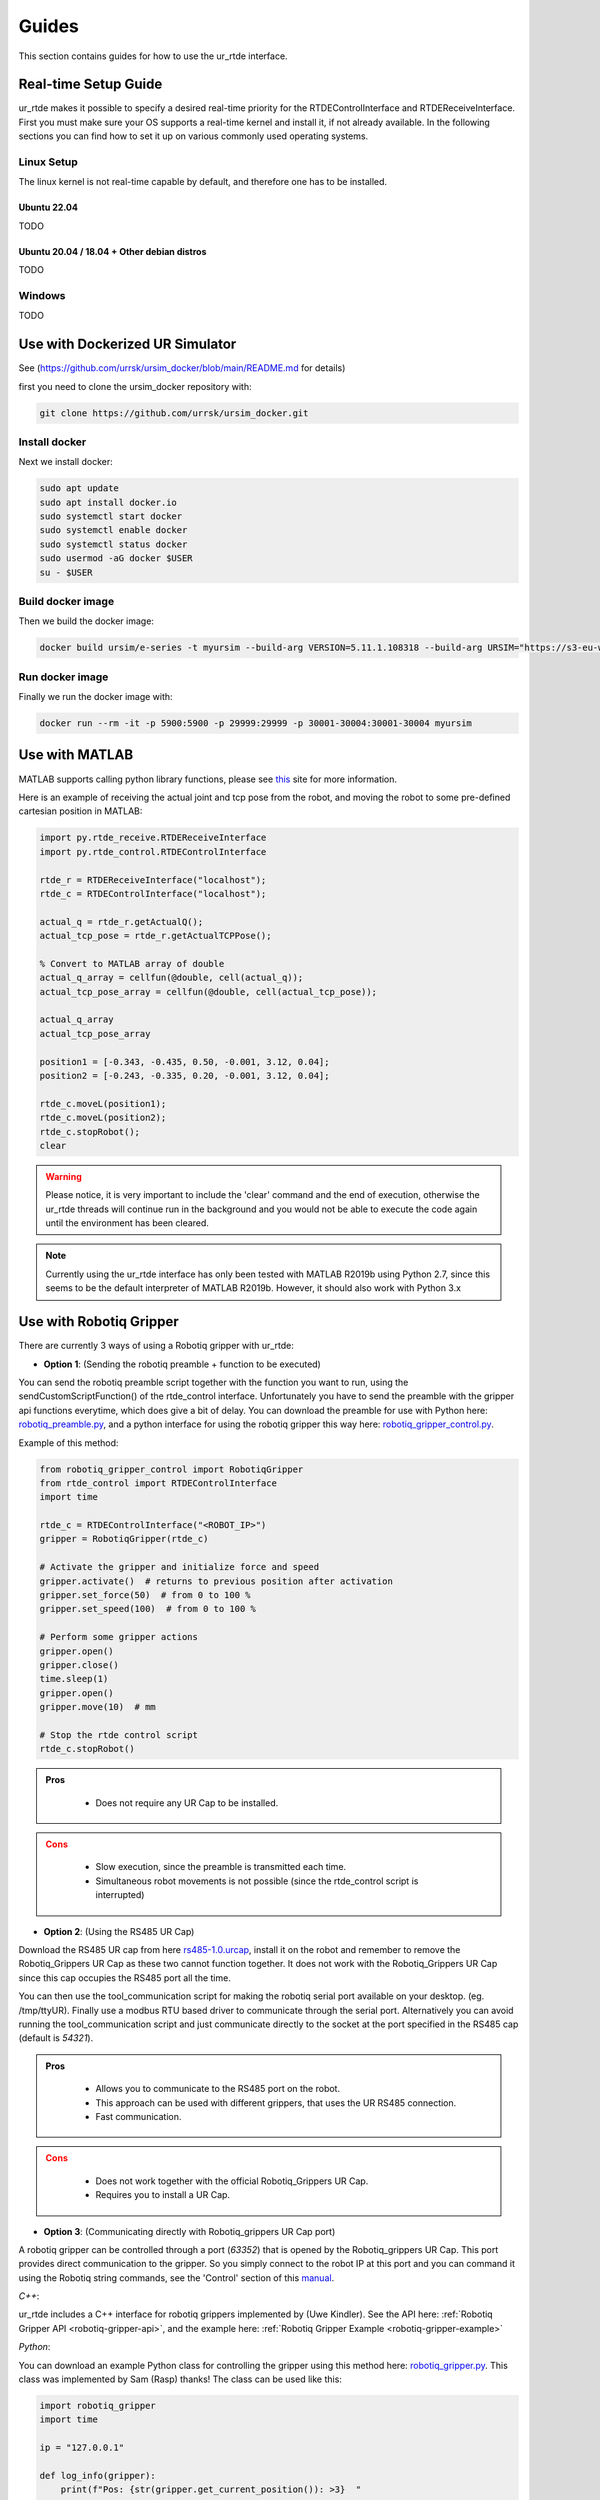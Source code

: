 ******
Guides
******
This section contains guides for how to use the ur_rtde interface.

.. _realtime-setup-guide:

Real-time Setup Guide
=====================
ur_rtde makes it possible to specify a desired real-time priority for the RTDEControlInterface and RTDEReceiveInterface.
First you must make sure your OS supports a real-time kernel and install it, if not already available. In the following
sections you can find how to set it up on various commonly used operating systems.

Linux Setup
-----------
The linux kernel is not real-time capable by default, and therefore one has to be installed.

Ubuntu 22.04
~~~~~~~~~~~~
TODO

Ubuntu 20.04 / 18.04 + Other debian distros
~~~~~~~~~~~~~~~~~~~~~~~~~~~~~~~~~~~~~~~~~~~
TODO

Windows
-------
TODO

.. _use-with-matlab:


Use with Dockerized UR Simulator
================================
See (https://github.com/urrsk/ursim_docker/blob/main/README.md for details)

first you need to clone the ursim_docker repository with:

.. code-block:: shell

    git clone https://github.com/urrsk/ursim_docker.git


Install docker
--------------
Next we install docker:

.. code-block:: shell

    sudo apt update
    sudo apt install docker.io
    sudo systemctl start docker
    sudo systemctl enable docker
    sudo systemctl status docker
    sudo usermod -aG docker $USER
    su - $USER


Build docker image
------------------
Then we build the docker image:

.. code-block:: shell

    docker build ursim/e-series -t myursim --build-arg VERSION=5.11.1.108318 --build-arg URSIM="https://s3-eu-west-1.amazonaws.com/ur-support-site/118926/URSim_Linux-5.11.1.108318.tar.gz"


Run docker image
----------------
Finally we run the docker image with:

.. code-block:: shell

     docker run --rm -it -p 5900:5900 -p 29999:29999 -p 30001-30004:30001-30004 myursim


Use with MATLAB
===============
MATLAB supports calling python library functions, please see
`this <https://se.mathworks.com/help/matlab/getting-started-with-python.html>`_ site for more information.

Here is an example of receiving the actual joint and tcp pose from the robot, and moving the robot
to some pre-defined cartesian position in MATLAB:

.. code-block:: matlab

    import py.rtde_receive.RTDEReceiveInterface
    import py.rtde_control.RTDEControlInterface

    rtde_r = RTDEReceiveInterface("localhost");
    rtde_c = RTDEControlInterface("localhost");

    actual_q = rtde_r.getActualQ();
    actual_tcp_pose = rtde_r.getActualTCPPose();

    % Convert to MATLAB array of double
    actual_q_array = cellfun(@double, cell(actual_q));
    actual_tcp_pose_array = cellfun(@double, cell(actual_tcp_pose));

    actual_q_array
    actual_tcp_pose_array

    position1 = [-0.343, -0.435, 0.50, -0.001, 3.12, 0.04];
    position2 = [-0.243, -0.335, 0.20, -0.001, 3.12, 0.04];

    rtde_c.moveL(position1);
    rtde_c.moveL(position2);
    rtde_c.stopRobot();
    clear

.. warning::
    Please notice, it is very important to include the 'clear' command and the end of execution, otherwise the ur_rtde
    threads will continue run in the background and you would not be able to execute the code again until the environment
    has been cleared.

.. note::
    Currently using the ur_rtde interface has only been tested with MATLAB R2019b using Python 2.7, since this seems
    to be the default interpreter of MATLAB R2019b. However, it should also work with Python 3.x


.. _use-with-robotiq-gripper:

Use with Robotiq Gripper
========================
There are currently 3 ways of using a Robotiq gripper with ur_rtde:

* **Option 1**: (Sending the robotiq preamble + function to be executed)

You can send the robotiq preamble script together with the function you want to run, using the
sendCustomScriptFunction() of the rtde_control interface. Unfortunately you have to send the preamble with
the gripper api functions everytime, which does give a bit of delay. You can download the preamble for
use with Python here: `robotiq_preamble.py <https://sdurobotics.gitlab.io/ur_rtde/_static/robotiq_preamble.py>`_,
and a python interface for using the robotiq gripper this way here:
`robotiq_gripper_control.py <https://sdurobotics.gitlab.io/ur_rtde/_static/robotiq_gripper_control.py>`_.

Example of this method:

.. code-block:: python

    from robotiq_gripper_control import RobotiqGripper
    from rtde_control import RTDEControlInterface
    import time

    rtde_c = RTDEControlInterface("<ROBOT_IP>")
    gripper = RobotiqGripper(rtde_c)

    # Activate the gripper and initialize force and speed
    gripper.activate()  # returns to previous position after activation
    gripper.set_force(50)  # from 0 to 100 %
    gripper.set_speed(100)  # from 0 to 100 %

    # Perform some gripper actions
    gripper.open()
    gripper.close()
    time.sleep(1)
    gripper.open()
    gripper.move(10)  # mm

    # Stop the rtde control script
    rtde_c.stopRobot()

.. admonition:: Pros
  :class: tip

    * Does not require any UR Cap to be installed.

.. admonition:: Cons
  :class: error

    * Slow execution, since the preamble is transmitted each time.
    * Simultaneous robot movements is not possible (since the rtde_control script is interrupted)

* **Option 2**: (Using the RS485 UR Cap)

Download the RS485 UR cap from here
`rs485-1.0.urcap <https://github.com/UniversalRobots/Universal_Robots_ROS_Driver/raw/master/ur_robot_driver/resources/rs485-1.0.urcap>`_,
install it on the robot and remember to remove the Robotiq_Grippers UR Cap as
these two cannot function together. It does not work with the Robotiq_Grippers UR Cap since this cap occupies the
RS485 port all the time.

You can then use the tool_communication script for making the robotiq serial port
available on your desktop. (eg. /tmp/ttyUR). Finally use a modbus RTU based driver to communicate through the serial
port. Alternatively you can avoid running the tool_communication script and just communicate directly to the socket at
the port specified in the RS485 cap (default is *54321*).

.. admonition:: Pros
  :class: tip

    * Allows you to communicate to the RS485 port on the robot.
    * This approach can be used with different grippers, that uses the UR RS485 connection.
    * Fast communication.

.. admonition:: Cons
  :class: error

    * Does not work together with the official Robotiq_Grippers UR Cap.
    * Requires you to install a UR Cap.

* **Option 3**: (Communicating directly with Robotiq_grippers UR Cap port)

A robotiq gripper can be controlled through a port (*63352*) that is opened by the Robotiq_grippers UR Cap. This
port provides direct communication to the gripper. So you simply connect to the robot IP at this port and you
can command it using the Robotiq string commands, see the 'Control' section of this
`manual <https://assets.robotiq.com/website-assets/support_documents/document/Hand-E_Manual_UniversalRobots_PDF_20191219.pdf>`_.

*C++*:

ur_rtde includes a C++ interface for robotiq grippers implemented by (Uwe Kindler). See the API here:
:ref:`Robotiq Gripper API <robotiq-gripper-api>`, and the example here: :ref:`Robotiq Gripper Example <robotiq-gripper-example>`

*Python*:

You can download an example Python class for controlling the gripper using this method here: `robotiq_gripper.py <https://sdurobotics.gitlab.io/ur_rtde/_static/robotiq_gripper.py>`_.
This class was implemented by Sam (Rasp) thanks! The class can be used like this:

.. code-block:: python

    import robotiq_gripper
    import time

    ip = "127.0.0.1"

    def log_info(gripper):
        print(f"Pos: {str(gripper.get_current_position()): >3}  "
              f"Open: {gripper.is_open(): <2}  "
              f"Closed: {gripper.is_closed(): <2}  ")

    print("Creating gripper...")
    gripper = robotiq_gripper.RobotiqGripper()
    print("Connecting to gripper...")
    gripper.connect(ip, 63352)
    print("Activating gripper...")
    gripper.activate()

    print("Testing gripper...")
    gripper.move_and_wait_for_pos(255, 255, 255)
    log_info(gripper)
    gripper.move_and_wait_for_pos(0, 255, 255)
    log_info(gripper)


.. admonition:: Pros
  :class: tip

    * Works with Robotiq_grippers UR Cap.
    * Fast communication.

.. admonition:: Cons
  :class: error

    * You might not be able to leverage existing robotiq drivers, depending on implementation.

My current recommendation is to use **Option 3** for controlling a Robotiq gripper, and if that does not suit your needs
go with **Option 2**. **Option 1** should only be used as a last resort.
